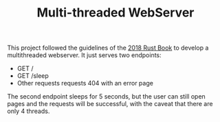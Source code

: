 #+TITLE: Multi-threaded WebServer

This project followed the guidelines of the [[https://doc.rust-lang.org/book/2018-edition/ch20-00-final-project-a-web-server.html][2018 Rust Book]] to develop a
multithreaded webserver. It just serves two endpoints:
- GET /
- GET /sleep
- Other requests requests 404 with an error page

The second endpoint sleeps for 5 seconds, but the user can still open pages and
the requests will be successful, with the caveat that there are only 4 threads.
